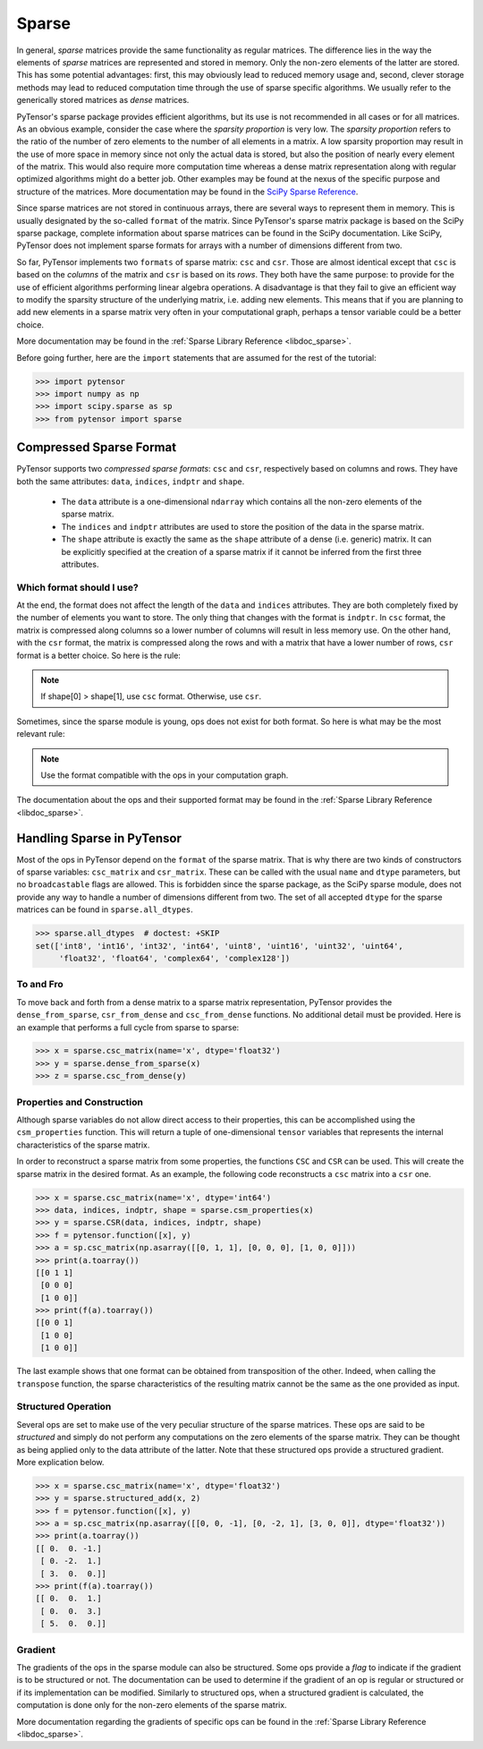 .. _tutsparse:

======
Sparse
======

In general, *sparse* matrices provide the same functionality as regular
matrices. The difference lies in the way the elements of *sparse* matrices are
represented and stored in memory. Only the non-zero elements of the latter are stored.
This has some potential advantages: first, this
may obviously lead to reduced memory usage and, second, clever
storage methods may lead to reduced computation time through the use of
sparse specific algorithms. We usually refer to the generically stored matrices
as *dense* matrices.

PyTensor's sparse package provides efficient algorithms, but its use is not recommended
in all cases or for all matrices. As an obvious example, consider the case where
the *sparsity proportion* is very low. The *sparsity proportion* refers to the
ratio of the number of zero elements to the number of all elements in a matrix.
A low sparsity proportion may result in the use of more space in memory
since not only the actual data is stored, but also the position of nearly every
element of the matrix. This would also require more computation
time whereas a dense matrix representation along with regular optimized algorithms might do a
better job. Other examples may be found at the nexus of the specific purpose and structure
of the matrices. More documentation may be found in the
`SciPy Sparse Reference <http://docs.scipy.org/doc/scipy/reference/sparse.html>`_.

Since sparse matrices are not stored in continuous arrays, there are several
ways to represent them in memory. This is usually designated by the so-called ``format``
of the matrix. Since PyTensor's sparse matrix package is based on the SciPy
sparse package, complete information about sparse matrices can be found
in the SciPy documentation. Like SciPy, PyTensor does not implement sparse formats for
arrays with a number of dimensions different from two.

So far, PyTensor implements two ``formats`` of sparse matrix: ``csc`` and ``csr``.
Those are almost identical except that ``csc`` is based on the *columns* of the
matrix and ``csr`` is based on its *rows*. They both have the same purpose:
to provide for the use of efficient algorithms performing linear algebra operations.
A disadvantage is that they fail to give an efficient way to modify the sparsity structure
of the underlying matrix, i.e. adding new elements. This means that if you are
planning to add new elements in a sparse matrix very often in your computational graph,
perhaps a tensor variable could be a better choice.

More documentation may be found in the :ref:`Sparse Library Reference <libdoc_sparse>`.

Before going further, here are the ``import`` statements that are assumed for the rest of the
tutorial:

>>> import pytensor
>>> import numpy as np
>>> import scipy.sparse as sp
>>> from pytensor import sparse

Compressed Sparse Format
========================

.. Changes to this section should also result in changes to library/sparse/index.txt.

PyTensor supports two *compressed sparse formats*: ``csc`` and ``csr``, respectively based on columns
and rows. They have both the same attributes: ``data``, ``indices``, ``indptr`` and ``shape``.

  * The ``data`` attribute is a one-dimensional ``ndarray`` which contains all the non-zero
    elements of the sparse matrix.

  * The ``indices`` and ``indptr`` attributes are used to store the position of the data in the
    sparse matrix.

  * The ``shape`` attribute is exactly the same as the ``shape`` attribute of a dense (i.e. generic)
    matrix. It can be explicitly specified at the creation of a sparse matrix if it cannot be inferred
    from the first three attributes.

Which format should I use?
--------------------------

At the end, the format does not affect the length of the ``data`` and ``indices`` attributes. They are both
completely fixed by the number of elements you want to store. The only thing that changes with the format
is ``indptr``. In ``csc`` format, the matrix is compressed along columns so a lower number of columns will
result in less memory use. On the other hand, with the ``csr`` format, the matrix is compressed along
the rows and with a matrix that have a lower number of rows, ``csr`` format is a better choice. So here is the rule:

.. note::

    If shape[0] > shape[1], use ``csc`` format. Otherwise, use ``csr``.

Sometimes, since the sparse module is young, ops does not exist for both format. So here is
what may be the most relevant rule:

.. note::

    Use the format compatible with the ops in your computation graph.

The documentation about the ops and their supported format may be found in
the :ref:`Sparse Library Reference <libdoc_sparse>`.

Handling Sparse in PyTensor
===========================

Most of the ops in PyTensor depend on the ``format`` of the sparse matrix.
That is why there are two kinds of constructors of sparse variables:
``csc_matrix`` and ``csr_matrix``. These can be called with the usual
``name`` and ``dtype`` parameters, but no ``broadcastable`` flags are
allowed. This is forbidden since the sparse package, as the SciPy sparse module,
does not provide any way to handle a number of dimensions different from two.
The set of all accepted ``dtype`` for the sparse matrices can be found in
``sparse.all_dtypes``.

>>> sparse.all_dtypes  # doctest: +SKIP
set(['int8', 'int16', 'int32', 'int64', 'uint8', 'uint16', 'uint32', 'uint64',
     'float32', 'float64', 'complex64', 'complex128'])

To and Fro
----------

To move back and forth from a dense matrix to a sparse matrix representation, PyTensor
provides the ``dense_from_sparse``, ``csr_from_dense`` and
``csc_from_dense`` functions. No additional detail must be provided. Here is
an example that performs a full cycle from sparse to sparse:

>>> x = sparse.csc_matrix(name='x', dtype='float32')
>>> y = sparse.dense_from_sparse(x)
>>> z = sparse.csc_from_dense(y)

Properties and Construction
---------------------------

Although sparse variables do not allow direct access to their properties,
this can be accomplished using the ``csm_properties`` function. This will return
a tuple of one-dimensional ``tensor`` variables that represents the internal characteristics
of the sparse matrix.

In order to reconstruct a sparse matrix from some properties, the functions ``CSC``
and ``CSR`` can be used. This will create the sparse matrix in the desired
format. As an example, the following code reconstructs a ``csc`` matrix into
a ``csr`` one.

>>> x = sparse.csc_matrix(name='x', dtype='int64')
>>> data, indices, indptr, shape = sparse.csm_properties(x)
>>> y = sparse.CSR(data, indices, indptr, shape)
>>> f = pytensor.function([x], y)
>>> a = sp.csc_matrix(np.asarray([[0, 1, 1], [0, 0, 0], [1, 0, 0]]))
>>> print(a.toarray())
[[0 1 1]
 [0 0 0]
 [1 0 0]]
>>> print(f(a).toarray())
[[0 0 1]
 [1 0 0]
 [1 0 0]]

The last example shows that one format can be obtained from transposition of
the other. Indeed, when calling the ``transpose`` function,
the sparse characteristics of the resulting matrix cannot be the same as the one
provided as input.

Structured Operation
--------------------

Several ops are set to make use of the very peculiar structure of the sparse
matrices. These ops are said to be *structured* and simply do not perform any
computations on the zero elements of the sparse matrix. They can be thought as being
applied only to the data attribute of the latter. Note that these structured ops
provide a structured gradient. More explication below.

>>> x = sparse.csc_matrix(name='x', dtype='float32')
>>> y = sparse.structured_add(x, 2)
>>> f = pytensor.function([x], y)
>>> a = sp.csc_matrix(np.asarray([[0, 0, -1], [0, -2, 1], [3, 0, 0]], dtype='float32'))
>>> print(a.toarray())
[[ 0.  0. -1.]
 [ 0. -2.  1.]
 [ 3.  0.  0.]]
>>> print(f(a).toarray())
[[ 0.  0.  1.]
 [ 0.  0.  3.]
 [ 5.  0.  0.]]

.. _tutsparse_gradient:

Gradient
--------

The gradients of the ops in the sparse module can also be structured. Some ops provide
a *flag* to indicate if the gradient is to be structured or not. The documentation can
be used to determine if the gradient of an op is regular or structured or if its
implementation can be modified. Similarly to structured ops, when a structured gradient is calculated, the
computation is done only for the non-zero elements of the sparse matrix.

More documentation regarding the gradients of specific ops can be found in the
:ref:`Sparse Library Reference <libdoc_sparse>`.
